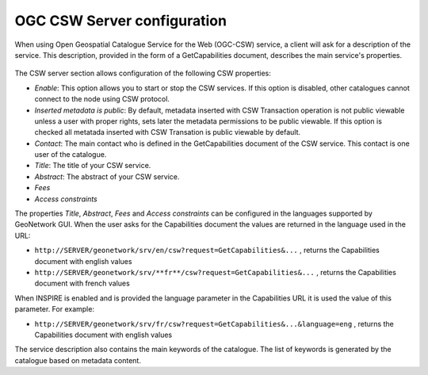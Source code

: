 .. _csw_server:

OGC CSW Server configuration
============================

When using Open Geospatial Catalogue Service for the Web (OGC-CSW) service,
a client will ask for a description of the
service. This description, provided in the form of a GetCapabilities document, describes
the main service's properties. 

.. figure:: admin-csw-server.png

.. figure:: csw-server-config.png

The CSW server section allows configuration of the following CSW properties:

* *Enable*: This option allows you to start or stop the CSW services. If this option is disabled, other catalogues cannot connect to the node using CSW protocol.

* *Inserted metadata is public*: By default, metadata inserted with CSW Transaction operation is not  public viewable unless a user with proper rights, sets later the metadata permissions to be public  viewable. If this option is checked all metatada inserted with CSW Transation is public viewable by default.

* *Contact*: The main contact who is defined in the GetCapabilities document of the CSW service. This contact is one user of the catalogue.

* *Title*: The title of your CSW service.

* *Abstract*: The abstract of your CSW service.

* *Fees*

* *Access constraints*

The properties *Title*, *Abstract*, *Fees* and *Access constraints* can be configured in the languages supported by GeoNetwork GUI. When the user asks for the Capabilities document
the values are returned in the language used in the URL:

* ``http://SERVER/geonetwork/srv/en/csw?request=GetCapabilities&...`` , returns the Capabilities document with english values

* ``http://SERVER/geonetwork/srv/**fr**/csw?request=GetCapabilities&...`` , returns the Capabilities document with french values

When INSPIRE is enabled and is provided the language parameter in the Capabilities URL it is used the value of this parameter. For example:

* ``http://SERVER/geonetwork/srv/fr/csw?request=GetCapabilities&...&language=eng`` , returns the Capabilities document with english values

The service description also contains the main keywords of the catalogue.
The list of keywords is generated by the catalogue based on metadata
content.

.. COMMENT: TODO : Add documentation about config-csw.xml options
